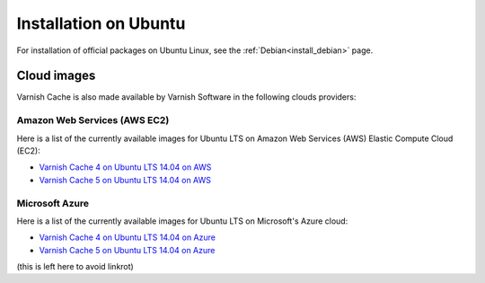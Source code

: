 .. _install_ubuntu:

Installation on Ubuntu
======================

For installation of official packages on Ubuntu Linux, see the :ref:`Debian<install_debian>` page.

Cloud images
------------

Varnish Cache is also made available by Varnish Software in the following 
clouds providers:

Amazon Web Services (AWS EC2)
.............................

Here is a list of the currently available images for Ubuntu LTS on 
Amazon Web Services (AWS) Elastic Compute Cloud (EC2):

* `Varnish Cache 4 on Ubuntu LTS 14.04 on AWS`_
* `Varnish Cache 5 on Ubuntu LTS 14.04 on AWS`_

.. _`Varnish Cache 4 on Ubuntu LTS 14.04 on AWS`: https://aws.amazon.com/marketplace/pp/B01H2063F6
.. _`Varnish Cache 5 on Ubuntu LTS 14.04 on AWS`: https://aws.amazon.com/marketplace/pp/B01MU4VLOA

Microsoft Azure
...............

Here is a list of the currently available images for Ubuntu LTS on 
Microsoft's Azure cloud:

* `Varnish Cache 4 on Ubuntu LTS 14.04 on Azure`_
* `Varnish Cache 5 on Ubuntu LTS 14.04 on Azure`_

.. _`Varnish Cache 4 on Ubuntu LTS 14.04 on Azure`: https://azuremarketplace.microsoft.com/en-us/marketplace/apps/varnish.varnish-cache
.. _`Varnish Cache 5 on Ubuntu LTS 14.04 on Azure`: https://azuremarketplace.microsoft.com/en-us/marketplace/apps/varnish.varnish-cache-5-ubuntu

(this is left here to avoid linkrot)
